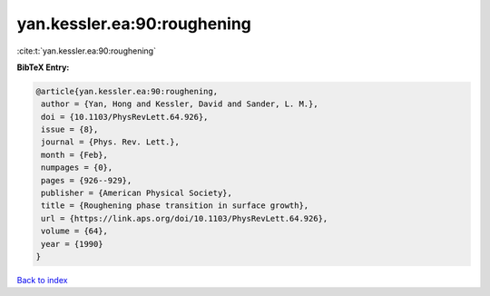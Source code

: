 yan.kessler.ea:90:roughening
============================

:cite:t:`yan.kessler.ea:90:roughening`

**BibTeX Entry:**

.. code-block:: bibtex

   @article{yan.kessler.ea:90:roughening,
    author = {Yan, Hong and Kessler, David and Sander, L. M.},
    doi = {10.1103/PhysRevLett.64.926},
    issue = {8},
    journal = {Phys. Rev. Lett.},
    month = {Feb},
    numpages = {0},
    pages = {926--929},
    publisher = {American Physical Society},
    title = {Roughening phase transition in surface growth},
    url = {https://link.aps.org/doi/10.1103/PhysRevLett.64.926},
    volume = {64},
    year = {1990}
   }

`Back to index <../By-Cite-Keys.rst>`_
